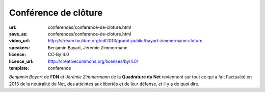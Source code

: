 =====================
Conférence de clôture
=====================

:url: conferences/conference-de-cloture.html
:save_as: conferences/conference-de-cloture.html
:video_url: http://stream.toulibre.org/cdl2013/grand-public/bayart-zimmermann-cloture
:speakers: Benjamin Bayart, Jérémie Zimmermann
:licence: CC-By 4.0
:licence_url: http://creativecommons.org/licenses/by/4.0/
:template: conference

*Benjamin Bayart* de **FDN** et *Jérémie Zimmermann* de la **Quadrature du Net** reviennent sur tout ce qui a fait l'actualité en 2013 de la neutralité du Net, des atteintes aux libertés et de leur défense, et il y a de quoi dire. 
